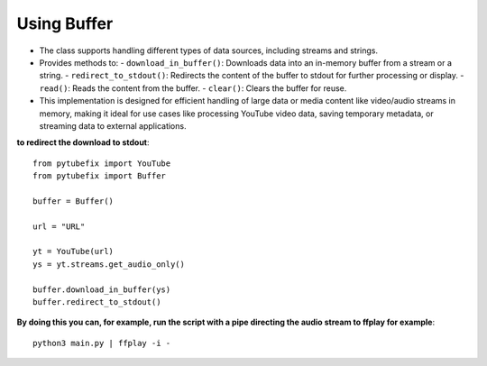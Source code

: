 .. _buffer:

Using Buffer
============

- The class supports handling different types of data sources, including streams and strings.
- Provides methods to:
  - ``download_in_buffer()``: Downloads data into an in-memory buffer from a stream or a string.
  - ``redirect_to_stdout()``: Redirects the content of the buffer to stdout for further processing or display.
  - ``read()``: Reads the content from the buffer.
  - ``clear()``: Clears the buffer for reuse.
- This implementation is designed for efficient handling of large data or media content like video/audio streams in memory, making it ideal for use cases like processing YouTube video data, saving temporary metadata, or streaming data to external applications.



**to redirect the download to stdout**::
        
        from pytubefix import YouTube
        from pytubefix import Buffer

        buffer = Buffer()

        url = "URL"

        yt = YouTube(url)
        ys = yt.streams.get_audio_only()

        buffer.download_in_buffer(ys)
        buffer.redirect_to_stdout()


**By doing this you can, for example, run the script with a pipe directing the audio stream to ffplay for example**::

        python3 main.py | ffplay -i -
